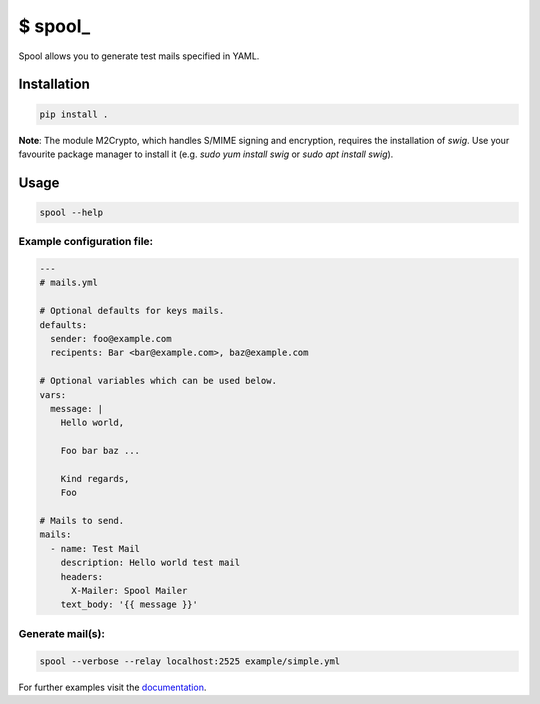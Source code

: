 $ spool\_
=========

Spool allows you to generate test mails specified in YAML.

Installation
------------

.. code:: sh

   pip install .

**Note**: The module M2Crypto, which handles S/MIME signing and encryption,
requires the installation of `swig`. Use your favourite package manager to
install it (e.g. `sudo yum install swig` or `sudo apt install swig`).


Usage
-----

.. code:: sh

   spool --help

Example configuration file:
~~~~~~~~~~~~~~~~~~~~~~~~~~~

.. code:: yaml

   ---
   # mails.yml

   # Optional defaults for keys mails.
   defaults:
     sender: foo@example.com
     recipents: Bar <bar@example.com>, baz@example.com

   # Optional variables which can be used below.
   vars:
     message: |
       Hello world,

       Foo bar baz ...

       Kind regards,
       Foo

   # Mails to send.
   mails:
     - name: Test Mail
       description: Hello world test mail
       headers:
         X-Mailer: Spool Mailer
       text_body: '{{ message }}'

Generate mail(s):
~~~~~~~~~~~~~~~~~

.. code:: sh

   spool --verbose --relay localhost:2525 example/simple.yml

For further examples visit the
`documentation <https://besmerd.github.io/spool>`__.
